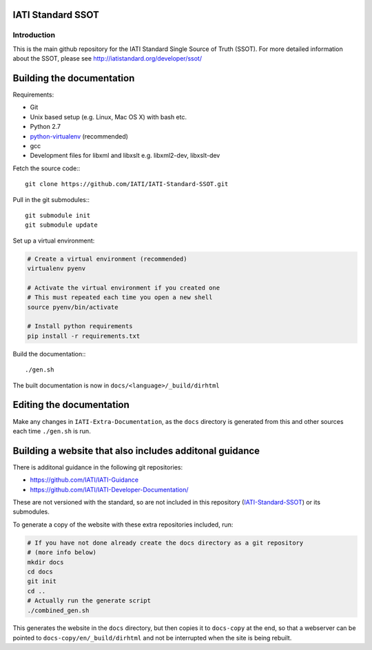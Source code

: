 IATI Standard SSOT
==================

.. image:: https://travis-ci.org/IATI/IATI-Standard-SSOT.svg?branch=version-2.02
    :target: https://travis-ci.org/IATI/IATI-Standard-SSOT
.. image:: https://requires.io/github/IATI/IATI-Standard-SSOT/requirements.svg?branch=version-2.02
    :target: https://requires.io/github/IATI/IATI-Standard-SSOT/requirements/?branch=version-2.02
    :alt: Requirements Status
.. image:: https://img.shields.io/badge/license-MIT-blue.svg
    :target: https://github.com/IATI/IATI-Standard-SSOT/blob/version-2.02/LICENSE

Introduction
------------

This is the main github repository for the IATI Standard Single Source of Truth (SSOT). For more detailed information about the SSOT, please see http://iatistandard.org/developer/ssot/

Building the documentation
==========================

Requirements:

* Git
* Unix based setup (e.g. Linux, Mac OS X) with bash etc.
* Python 2.7
* `python-virtualenv <http://www.virtualenv.org/en/latest/>`_ (recommended)
* gcc
* Development files for libxml and libxslt e.g. libxml2-dev, libxslt-dev

Fetch the source code:::

    git clone https://github.com/IATI/IATI-Standard-SSOT.git

Pull in the git submodules:::

    git submodule init
    git submodule update

Set up a virtual environment:

.. code-block:: bash

    # Create a virtual environment (recommended)
    virtualenv pyenv

    # Activate the virtual environment if you created one
    # This must repeated each time you open a new shell
    source pyenv/bin/activate

    # Install python requirements
    pip install -r requirements.txt

Build the documentation:::

    ./gen.sh

The built documentation is now in ``docs/<language>/_build/dirhtml``


Editing the documentation
=========================

Make any changes in ``IATI-Extra-Documentation``, as the ``docs`` directory is generated from
this and other sources each time ``./gen.sh`` is run.


Building a website that also includes additonal guidance
========================================================

There is additonal guidance in the following git repositories:

* https://github.com/IATI/IATI-Guidance
* https://github.com/IATI/IATI-Developer-Documentation/

These are not versioned with the standard, so are not included in this repository (`IATI-Standard-SSOT <https://github.com/IATI/IATI-Standard-SSOT>`__) or its submodules.

To generate a copy of the website with these extra repositories included, run:

.. code-block:: bash

   # If you have not done already create the docs directory as a git repository
   # (more info below)
   mkdir docs
   cd docs
   git init
   cd ..
   # Actually run the generate script
   ./combined_gen.sh

This generates the website in the ``docs`` directory, but then copies it to ``docs-copy`` at the end, so that a webserver can be pointed to ``docs-copy/en/_build/dirhtml`` and not be interrupted when the site is being rebuilt.
